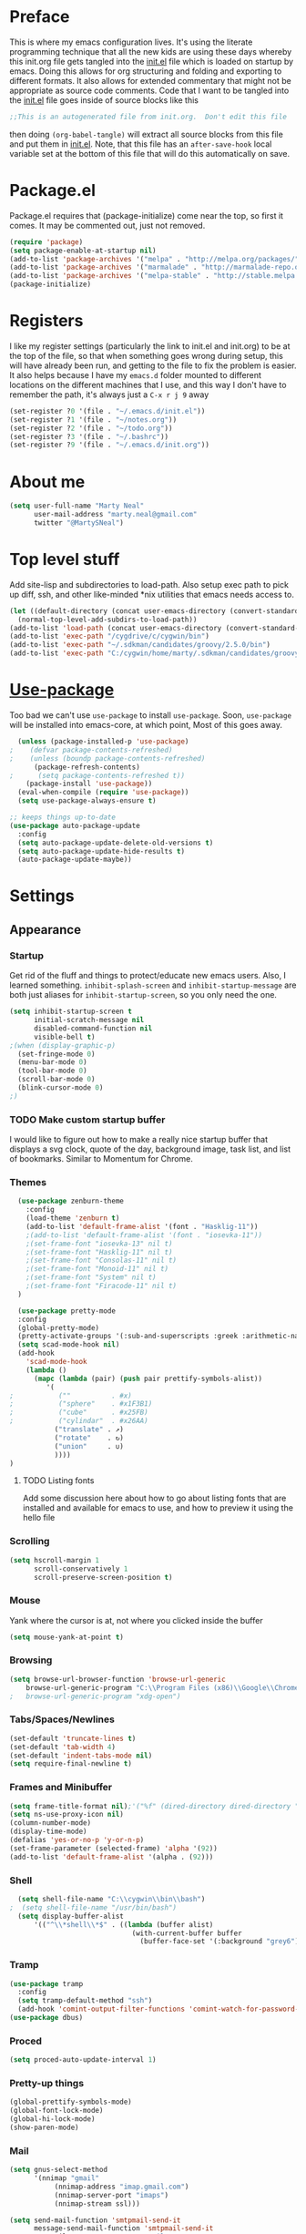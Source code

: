 * Preface
This is where my emacs configuration lives.  It's using the literate
programming technique that all the new kids are using these days
whereby this init.org file gets tangled into the [[./init.el][init.el]] file which is
loaded on startup by emacs.  Doing this allows for org structuring and
folding and exporting to different formats.  It also allows for
extended commentary that might not be appropriate as source code
comments.  Code that I want to be tangled into the [[./init.el][init.el]] file goes
inside of source blocks like this

#+BEGIN_SRC emacs-lisp :tangle yes
;;This is an autogenerated file from init.org.  Don't edit this file
#+END_SRC

then doing ~(org-babel-tangle)~ will extract all source blocks from this
file and put them in [[./init.el][init.el]].  Note, that this file has an
~after-save-hook~ local variable set at the bottom of this file that
will do this automatically on save.

* Package.el
Package.el requires that (package-initialize) come near the top, so first it
comes.  It may be commented out, just not removed.
#+BEGIN_SRC emacs-lisp :tangle yes
(require 'package)
(setq package-enable-at-startup nil)
(add-to-list 'package-archives '("melpa" . "http://melpa.org/packages/") t)
(add-to-list 'package-archives '("marmalade" . "http://marmalade-repo.org/packages/"))
(add-to-list 'package-archives '("melpa-stable" . "http://stable.melpa.org/packages/") t)
(package-initialize)
#+END_SRC

* Registers
I like my register settings (particularly the link to init.el and
init.org) to be at the top of the file, so that when something goes
wrong during setup, this will have already been run, and getting to
the file to fix the problem is easier.  It also helps because I have
my ~emacs.d~ folder mounted to different locations on the different
machines that I use, and this way I don't have to remember the path,
it's always just a ~C-x r j 9~ away

#+BEGIN_SRC emacs-lisp :tangle yes
  (set-register ?0 '(file . "~/.emacs.d/init.el"))
  (set-register ?1 '(file . "~/notes.org"))
  (set-register ?2 '(file . "~/todo.org"))
  (set-register ?3 '(file . "~/.bashrc"))
  (set-register ?9 '(file . "~/.emacs.d/init.org"))
#+END_SRC

* About me
#+BEGIN_SRC emacs-lisp :tangle yes
  (setq user-full-name "Marty Neal"
        user-mail-address "marty.neal@gmail.com"
        twitter "@MartySNeal")
#+END_SRC

* Top level stuff
Add site-lisp and subdirectories to load-path.  Also setup exec path
to pick up diff, ssh, and other like-minded *nix utilities that emacs
needs access to.

#+BEGIN_SRC emacs-lisp :tangle yes
  (let ((default-directory (concat user-emacs-directory (convert-standard-filename "site-lisp/"))))
    (normal-top-level-add-subdirs-to-load-path))
  (add-to-list 'load-path (concat user-emacs-directory (convert-standard-filename "snippets/")))
  (add-to-list 'exec-path "/cygdrive/c/cygwin/bin")
  (add-to-list 'exec-path "~/.sdkman/candidates/groovy/2.5.0/bin")
  (add-to-list 'exec-path "C:/cygwin/home/marty/.sdkman/candidates/groovy/current/bin")
#+END_SRC

* [[https://github.com/jwiegley/use-package/][Use-package]] 
Too bad we can't use ~use-package~ to install ~use-package~.
Soon, ~use-package~ will be installed into emacs-core, at which point, 
Most of this goes away.

#+BEGIN_SRC emacs-lisp :tangle yes
  (unless (package-installed-p 'use-package)
;    (defvar package-contents-refreshed)
;    (unless (boundp package-contents-refreshed)
      (package-refresh-contents)
;      (setq package-contents-refreshed t))
    (package-install 'use-package))
  (eval-when-compile (require 'use-package))
  (setq use-package-always-ensure t)

;; keeps things up-to-date
(use-package auto-package-update
  :config
  (setq auto-package-update-delete-old-versions t)
  (setq auto-package-update-hide-results t)
  (auto-package-update-maybe))
#+END_SRC

* Settings
** Appearance
*** Startup
Get rid of the fluff and things to protect/educate new emacs users.
Also, I learned something.  ~inhibit-splash-screen~ and
~inhibit-startup-message~ are both just aliases for
~inhibit-startup-screen~, so you only need the one.

 #+BEGIN_SRC emacs-lisp :tangle yes
   (setq inhibit-startup-screen t
         initial-scratch-message nil
         disabled-command-function nil
         visible-bell t)
   ;(when (display-graphic-p)
     (set-fringe-mode 0)
     (menu-bar-mode 0)
     (tool-bar-mode 0)
     (scroll-bar-mode 0)
     (blink-cursor-mode 0)
   ;)
 #+END_SRC

*** TODO Make custom startup buffer
    I would like to figure out how to make a really nice startup buffer
    that displays a svg clock, quote of the day, background image, task
    list, and list of bookmarks.  Similar to Momentum for Chrome.

*** Themes
#+BEGIN_SRC emacs-lisp :tangle yes
  (use-package zenburn-theme
    :config 
    (load-theme 'zenburn t)
    (add-to-list 'default-frame-alist '(font . "Hasklig-11"))
    ;(add-to-list 'default-frame-alist '(font . "iosevka-11"))
    ;(set-frame-font "iosevka-13" nil t)
    ;(set-frame-font "Hasklig-11" nil t)
    ;(set-frame-font "Consolas-11" nil t)
    ;(set-frame-font "Monoid-11" nil t) 
    ;(set-frame-font "System" nil t) 
    ;(set-frame-font "Firacode-11" nil t)
  )

  (use-package pretty-mode
  :config
  (global-pretty-mode)
  (pretty-activate-groups '(:sub-and-superscripts :greek :arithmetic-nary))
  (setq scad-mode-hook nil)
  (add-hook
    'scad-mode-hook
    (lambda ()
      (mapc (lambda (pair) (push pair prettify-symbols-alist))
         '(
;           (""          . #x)
;           ("sphere"    . #x1F3B1)
;           ("cube"      . #x25FB)
;           ("cylindar"  . #x26AA)
           ("translate" . ↗)
           ("rotate"    . ↻)
           ("union"     . ∪)
           ))))
)

#+END_SRC

**** TODO Listing fonts 
Add some discussion here about how to go about listing fonts that are
installed and available for emacs to use, and how to preview it using
the hello file

*** Scrolling
#+BEGIN_SRC emacs-lisp :tangle yes
  (setq hscroll-margin 1
        scroll-conservatively 1
        scroll-preserve-screen-position t)
#+END_SRC

*** Mouse
    Yank where the cursor is at, not where you clicked inside the buffer
#+BEGIN_SRC emacs-lisp :tangle yes
  (setq mouse-yank-at-point t)
#+END_SRC

*** Browsing
#+BEGIN_SRC emacs-lisp :tangle yes
  (setq browse-url-browser-function 'browse-url-generic
      browse-url-generic-program "C:\\Program Files (x86)\\Google\\Chrome\\Application\\chrome.exe")
  ;   browse-url-generic-program "xdg-open")
#+END_SRC

*** Tabs/Spaces/Newlines
#+BEGIN_SRC emacs-lisp :tangle yes
  (set-default 'truncate-lines t)
  (set-default 'tab-width 4)
  (set-default 'indent-tabs-mode nil)
  (setq require-final-newline t)
#+END_SRC

*** Frames and Minibuffer
#+BEGIN_SRC emacs-lisp :tangle yes
  (setq frame-title-format nil);'("%f" (dired-directory dired-directory "%b")))
  (setq ns-use-proxy-icon nil)
  (column-number-mode)
  (display-time-mode)
  (defalias 'yes-or-no-p 'y-or-n-p)
  (set-frame-parameter (selected-frame) 'alpha '(92))
  (add-to-list 'default-frame-alist '(alpha . (92)))
#+END_SRC
*** Shell
#+BEGIN_SRC emacs-lisp :tangle yes
  (setq shell-file-name "C:\\cygwin\\bin\\bash")
;  (setq shell-file-name "/usr/bin/bash")
  (setq display-buffer-alist
      '(("^\\*shell\\*$" . ((lambda (buffer alist)
                              (with-current-buffer buffer
                                (buffer-face-set '(:background "grey6"))))))))
#+END_SRC

*** Tramp
#+BEGIN_SRC emacs-lisp :tangle yes
  (use-package tramp
    :config
    (setq tramp-default-method "ssh")
    (add-hook 'comint-output-filter-functions 'comint-watch-for-password-prompt))
  (use-package dbus)
#+END_SRC

*** Proced
#+BEGIN_SRC emacs-lisp :tangle yes
  (setq proced-auto-update-interval 1)
#+END_SRC
*** Pretty-up things
#+BEGIN_SRC emacs-lisp :tangle yes
  (global-prettify-symbols-mode)
  (global-font-lock-mode)
  (global-hi-lock-mode)
  (show-paren-mode)
#+END_SRC

*** Mail
#+BEGIN_SRC emacs-lisp :tangle yes
(setq gnus-select-method
      '(nnimap "gmail"
	       (nnimap-address "imap.gmail.com")
	       (nnimap-server-port "imaps")
	       (nnimap-stream ssl)))

(setq send-mail-function 'smtpmail-send-it
      message-send-mail-function 'smtpmail-send-it
      smtpmail-smtp-server "smtp.gmail.com"
      smtpmail-stream-type 'starttls
      smtpmail-smtp-user "marty.neal@gmail.com"
      smtpmail-smtp-service 587)
#+END_SRC

*** [[http://github.com/milkypostman/powerline/][Powerline]]
A hand tuned powerline appearance that I like.

#+BEGIN_SRC emacs-lisp :tangle yes
  (use-package powerline
    :config
    (setq powerline-default-separator 'contour)
    (setq-default mode-line-format '("%e"
      (:eval
       (let* ((active (powerline-selected-window-active))
              (mode-line-buffer-id (if active 'mode-line-buffer-id 'mode-line-buffer-id-inactive))
              (mode-line (if active 'mode-line 'mode-line-inactive))
              (face1 (if active 'powerline-active1 'powerline-inactive1))
              (separator (intern (format "powerline-%s-%s"
                                         (powerline-current-separator)
                                         (car powerline-default-separator-dir))))
                    (lhs (list ; left hand side
                          (powerline-raw "%*" face1 'l) ;modified/readonly
                          (funcall separator face1 mode-line)
                          (powerline-raw "%b" mode-line-buffer-id 'l) ;buffer name
                          (funcall separator mode-line face1)
                          (powerline-raw "%n" face1 'l) ;major mode
                          (powerline-major-mode face1 'l)))
                    (rhs (list ; right hand side
;                          (powerline-minor-modes face1 'r) ;minor modes
                          (funcall separator face1 mode-line)
                          (powerline-raw global-mode-string mode-line 'r) ;rest
                          (powerline-raw "L%4l:C%3c" mode-line 'r) ;line and column
                          (funcall separator mode-line face1)
                          (powerline-raw "%I %7p" face1 'r)))) ;buffersize and percentage from top
               (concat
                (powerline-render lhs)
                (powerline-fill face1 (powerline-width rhs))
                (powerline-render rhs)))))))
#+END_SRC
#+BEGIN_SRC emacs-lisp :tangle yes
  (use-package powerline
    :config
    (setq powerline-default-separator 'contour)
    (setq-default mode-line-format '("%e"
      (:eval
       (let* ((active (powerline-selected-window-active))
              (mode-line-buffer-id (if active 'mode-line-buffer-id 'mode-line-buffer-id-inactive))
              (mode-line (if active 'mode-line 'mode-line-inactive))
              (face1 (if active 'powerline-active1 'powerline-inactive1))
              (separator (intern (format "powerline-%s-%s"
                                         (powerline-current-separator)
                                         (car powerline-default-separator-dir))))
                    (lhs (list ; left hand side
                          (powerline-raw "%* %n" face1 'l) ;modified/readonly and major mode
                          (powerline-major-mode face1 'l)
                          (powerline-raw " " face1 'r)))
                    (center (list
                          
                          (powerline-raw "%b" mode-line-buffer-id 'l))) ;buffer name
                    (rhs (list ; right hand side
                          (funcall separator mode-line face1)
                          (powerline-raw " " face1 'r) ;line and column
                          (powerline-raw global-mode-string face1 'r) ;rest
                          (powerline-raw "L%4l:C%3c" face1 'r) ;line and column
                          (funcall separator face1 mode-line)
                          (powerline-raw " %I %7p" mode-line 'r)))) ;buffersize and percentage from top
                 (concat 
                  (powerline-render lhs)
			      (powerline-fill-center face1 (/ (powerline-width center) 2.0))
                  (powerline-render (list (funcall separator face1 mode-line)))
			      (powerline-fill-center mode-line (powerline-width center))
			      (powerline-render center)
			      (powerline-fill mode-line (powerline-width rhs))
			      (powerline-render rhs)))))))
#+END_SRC
** Backups
https://www.emacswiki.org/emacs/BackupDirectory
#+BEGIN_QUOTE
By default Emacs saves BackupFiles under the original name with a
tilde `~’ appended. This is primitive and boring. Civilized people
want to version their backups and organize it so that backups are not
laced out through their harddrive, but rather organized into specific
backup directories. This can be done in a few different ways.
#+END_QUOTE

 #+BEGIN_SRC emacs-lisp :tangle yes
 (setq
   backup-by-copying t                             ; don't clobber symlinks
   backup-directory-alist '(("." . "~/.backups"))    ; don't litter my fs tree
   auto-save-file-name-transforms '((".*" "~/.backups" t))
   delete-old-versions t
   kept-new-versions 6
   kept-old-versions 2
   version-control t)                              ; use versioned backups
 #+END_SRC

* Misc functions
 #+BEGIN_SRC emacs-lisp :tangle yes
(defun isearch-exit-other-end (rbeg rend)
    "Exit isearch, but at the other end of the search string."
    (interactive "r")
    (isearch-exit)
    (goto-char isearch-other-end))

(defun isearch-current-word ()
  "ISearch forward for word starting at point.  Similar to 'C-s C-w' but doesn't halt macro"
  (interactive)
  (isearch-forward nil 1)
  (isearch-yank-word))
 #+END_SRC

* Key bindings
** Regular bindings
https://stackoverflow.com/a/2253044
#+BEGIN_SRC emacs-lisp :tangle yes
;https://stackoverflow.com/a/2253044
(keyboard-translate ?\C-i ?\H-i)
(keyboard-translate ?\C-m ?\H-m)
  (bind-keys*
    ("<f1>" . man)
    ("<f5>" . revert-buffer)
    ("C-x f" . find-file)
    ("C-x M-SPC" . delete-blank-lines)
    ("<C-wheel-up>" . (lambda () (interactive) (text-scale-increase 1)))
    ("<C-wheel-down>" . (lambda () (interactive) (text-scale-decrease 1)))
    ([M-up] . (lambda () (interactive) (transpose-lines 1) (forward-line -2)))
    ([M-down] . (lambda () (interactive) (forward-line 1) (transpose-lines 1) (forward-line -1)))
    ("C-x w w" . (lambda () (interactive)(highlight-regexp (thing-at-point 'symbol))))
    ("M-g" . goto-line)
    ("M-Q" . (lambda () (interactive) (let ((fill-column (point-max))) (fill-paragraph))))
    ("C-c j" . (lambda () (interactive)
      (shell-command-on-region (mark) (point) "jq ." (buffer-name) t)
      (replace-string "
" "" nil (mark) (point))))
    ("C-c s" . (lambda () (interactive)
      (shell-command-on-region (mark) (point) "sqlformat -k upper -i lower -r -" (buffer-name) t)
      (replace-string "
" "" nil (mark) (point))))
    ("C-c x" . (lambda () (interactive)
      (shell-command-on-region (mark) (point) "xmlstarlet format -" (buffer-name) t)
      (replace-string "
" "" nil (mark) (point))))
    ("C-c c" . (lambda () (interactive)
      (shell-command-on-region (mark) (point) "csscomb" (buffer-name) t)
      (replace-string "
" "" nil (mark) (point))))
    ("C-S-i" . (lambda () (interactive) (let ((current-prefix-arg -1)) (call-interactively 'other-window))))
    ([?\H-i] . other-window)
    ("C-." . isearch-current-word)
    ("<C-M-backspace>" . kill-emacs)
    :map isearch-mode-map
    ("<C-return>" . isearch-exit-other-end)
    )

#+END_SRC

** [[https://github.com/myuhe/smartrep.el][Smartrep]]
This package allows for repeating keystrokes without their prefix
keys.  So for example, C-x o o o o... will cycle through other windows

#+BEGIN_SRC emacs-lisp :tangle yes
  (use-package smartrep
    :config
    (setq smartrep-mode-line-active-bg nil)
    (smartrep-define-key global-map "C-x"
      '(("{" . shrink-window-horizontally)
        ("}" . enlarge-window-horizontally)))
    (smartrep-define-key global-map "C-x" '(("o" . other-window)))
    (smartrep-define-key global-map "C-x" '(("k" . (kill-buffer (current-buffer))))))
#+END_SRC

* [[https://emacs-helm.github.io/helm/][Helm]]
Helm is an Emacs incremental and narrowing framework.  I haven't
really compared this to ivy or ido, I tried helm first, and liked it.
One day maybe I'll make a more informed decision.

#+BEGIN_SRC emacs-lisp :tangle yes
  (use-package helm
        :init
        (use-package projectile)
        (use-package helm-projectile)
        (use-package helm-ag)
        :bind (
          ("C-x C-f" . helm-mini)
          ("M-x" . helm-M-x)
          :map helm-map
          ([tab] . helm-execute-persistent-action)
          ("C-z" . helm-select-action))
        :config
        (setq helm-move-to-line-cycle-in-source t
              helm-locate-command "locate %s -Air %s"
              helm-mini-default-sources '(helm-source-buffers-list 
                                          helm-source-recentf    
                                          helm-source-files-in-current-dir 
                                          helm-source-file-cache
;                                          helm-source-projectile-files-list
                                          helm-source-locate))
        (helm-mode)
        (set-face-attribute 'helm-selection nil :box t)
        (add-to-list 'helm-completing-read-handlers-alist
                     '(execute-extended-command . nil)))
#+END_SRC

* [[http://github.com/rolandwalker/unicode-fonts][Unicode-fonts]]
utf-8 has become the defacto standard character encoding.  Nothing
else exists. lalalala.

#+BEGIN_SRC emacs-lisp :tangle yes
  (use-package persistent-soft) ; make unicode-fonts use a cache which speeds things up
  (use-package unicode-fonts
    :init
    (prefer-coding-system 'utf-8-unix)
    (set-language-environment "UTF-8")
    (set-default-coding-systems 'utf-8-unix)
    (set-keyboard-coding-system 'utf-8-unix)
    (set-selection-coding-system 'utf-8-unix)
    (set-terminal-coding-system 'utf-8-unix)
    (setq locale-coding-system 'utf-8-unix)
    (setq-default buffer-file-coding-system 'utf-8-unix)
    :config 
    (unicode-fonts-setup))
#+END_SRC

* [[https://github.com/alpaker/Fill-Column-Indicator][Fill-column-indicator]]
Graphically indicate the fill column with a thin line down the right side

#+BEGIN_SRC emacs-lisp :tangle yes
  (use-package fill-column-indicator
    :config 
    (setq fci-rule-column 120)
    (setq fill-column 80))
#+END_SRC

* [[http://elpa.gnu.org/packages/chess.html][Chess]]
I'm a chess player, of course I need to tell emacs how to play chess!
I have noticed a bit of weird behavoir when playing stockfish from
emacs though.  It seems like SF makes terrible moves after about 5
minutes into the game and after a long think.  If you take back a move
though ~C-c C-t~, then make the move again, it makes a much stronger
move.  

Handy keystrokes
 - ~M-w~::To copy a fen
 - ~C-0 M-w~::To copy a pgn
 - To paste into SCID (from SCID), ~C-S-I~, ~C-v~, ~M-i~, Esc

#+BEGIN_SRC emacs-lisp :tangle yes
  (use-package chess
    :preface
    (defun chess-scid ()
      (interactive)
      (let ((file (make-temp-file "emacs-chess-game-" nil ".pgn"))
            (game chess-module-game))
        (with-temp-buffer
          (chess-game-to-pgn game)
          (write-file file))
        (thread-last file
          (replace-regexp-in-string "/cygdrive/c/" "C:\\\\")
          (replace-regexp-in-string "/" "\\\\")
          (call-process "/cygdrive/c/Program Files/Scid-4.4/bin/scid.exe" nil 0 nil))))
    (defun chess-fics ()
      "Sets the username and password on login"
      (interactive)
      (require 'passwords)
      (defvar fics-password)
      (chess-ics "freechess.org" 5000 "cheeseheadtothe" fics-password))
    :commands (list chess chess-fics)
    :bind (:map chess-display-mode-map ("C-c C-s" . chess-scid))
    :config
    (setq
     chess-default-engine '(chess-stockfish chess-phalanx)
     chess-display-highlight-legal nil
     chess-images-default-size 64
     chess-stockfish-path "/cygdrive/c/Program Files/Scid-4.4/bin/engines/stockfish.exe")
    (load "~/.emacs.d/elpa/chess-2.0.4/chess-pgn.elc")
    (advice-add 'chess :after
                (lambda (&rest r)
                  (set-frame-size (selected-frame) 67 35)
                  (scroll-bar-mode 0))))
#+END_SRC

* [[http://nic-nac-project.net/~necui/ht.html][Highlight-tail]]
This is a fun little package that leaves a color trail as you type.

#+BEGIN_SRC emacs-lisp :tangle no
  (use-package highlight-tail
   :defer 3
   :config
   (setq highlight-tail-colors '(
     ("grey32" . 0)
     ("grey24" . 18)
    ))
    (highlight-tail-mode))
#+END_SRC

* [[file:~/.emacs.d/site-lisp/teletype.el][teletype]]
Also a fun little package that types text into a buffer at a steady rate

#+BEGIN_SRC emacs-lisp :tangle yes
(use-package teletype
    :load-path "site-lisp/"
)
#+END_SRC

* [[https://github.com/jwiegley/use-package][Rotate]]
There are lots of times when ediff, or helm, or some other package
doesn't correctly guess my mood for how I want my windows split.  It's
handy to have a key stroke to easily flip things around.  I used to
have single purpose function that would toggle an exact 2 window split
between vertical and horizontal, but then I found this package which
is much more generic.  ~rotate-layout~ will rotate through different
split orientations, while ~rotate-window~ will change which buffers
appear in which windows

#+BEGIN_SRC emacs-lisp :tangle yes
  (use-package rotate
    :config
    (smartrep-define-key global-map "C-|"
    '(("w" . rotate-window)
      ("l" . rotate-layout))))
#+END_SRC

* [[http://www.dr-qubit.org/Emacs_Undo_Tree_package.html][Undo-tree]]
~C-x u~ pops up an "undo tree", which you can navigate with ~n~, and ~p~.
Use ~s~ to prevent the original buffer from updating as you navigate.
Use ~t~ to add timestamps to the tree.  Use ~d~ to bring up a diff window
between the selected version and the highlighted version.

#+BEGIN_SRC emacs-lisp :tangle yes
  (use-package undo-tree
  :config (global-undo-tree-mode))
#+END_SRC
* [[https://github.com/syohex/emacs-anzu][Anzu]]
#+BEGIN_SRC emacs-lisp :tangle yes
  (use-package anzu
  :config
    (global-anzu-mode)
    (anzu-mode +1)
  :bind 
    ("M-%" . anzu-query-replace)
    ("C-M-%" . anzu-query-replace-regexp)
    ("<f2>" . anzu-replace-at-cursor-thing)
)
#+END_SRC

* [[https://github.com/auto-complete/auto-complete][Auto complete]]
 - TODO Try to use the more powerful and modern company-mode
#+BEGIN_SRC emacs-lisp :tangle yes
  (use-package auto-complete
    :defer 10
    :config (ac-config-default))
#+END_SRC

* [[http://github.com/capitaomorte/yasnippet][Yasnippet]]
I should really make better use of this package
#+BEGIN_SRC emacs-lisp :tangle yes
  (use-package yasnippet
     :defer 20
     :config 
     (yas-global-mode)
     (setq yas-prompt-functions '(yas-completing-prompt)))
#+END_SRC

* [[https://github.com/zenozeng/yafolding.el][Yafolding]]
#+BEGIN_SRC emacs-lisp :tangle yes
  (use-package yafolding)
#+END_SRC

* [[http://github.com/rolandwalker/anaphora][Anaphora]]
This enables the use of anaphoric macros such as ~aif~ and ~alambda~ etc.
#+BEGIN_SRC emacs-lisp :tangle yes
  (use-package anaphora)
#+END_SRC

* [[https://github.com/magnars/dash.el][Dash]]
Make elisp better
#+BEGIN_SRC emacs-lisp :tangle yes
  (use-package dash)
  (use-package dash-functional)
#+END_SRC

* [[https://github.com/magnars/multiple-cursors.el][Multiple-cursors]]
#+BEGIN_SRC emacs-lisp :tangle yes
  (use-package multiple-cursors
  :config
    (global-unset-key (kbd "C-<down-mouse-1>"))
  :bind
    ("C-<mouse-1>" . 'mc/add-cursor-on-click))

#+END_SRC

* [[https://github.com/mpasternacki/chef-mode][Chef-mode]]
#+BEGIN_SRC emacs-lisp :tangle yes
  (use-package chef-mode
    :preface
      (defun keff ()
        (interactive)
        (message (concat "knife environment from file " (buffer-name)))
        (set-process-filter
          (start-process "keff" "*knife results*" "knife" "environment" "from" "file" (buffer-name))
          (lambda (_ output) (message output))))
    :mode (("chef\\-repo/environments/.*\\.json\\'" . chef-mode))
    :load-path "/cygdrive/c/opscode/chef/embedded/bin"
    :bind (:map chef-mode-map
      ("C-c C-c" . keff)))
#+END_SRC

* [[https://github.com/magnars/expand-region.el][Expand-region]]
#+BEGIN_SRC emacs-lisp :tangle yes
  (use-package expand-region
    :bind ("C-M-w" . er/expand-region)) ; despite Magnar's advice ;-)
#+END_SRC

* [[https://github.com/yuya373/emacs-slack][Slack
]]
I've tried this out and gotten this working, but actually prefer the
native slack client

#+BEGIN_SRC emacs-lisp :tangle yes
  (use-package slack
    :commands 'slack-start
    :config
    (require 'passwords)
    (setq slack-buffer-emojify t)
    (setq slack-prefer-current-team t)
    (slack-register-team
     :name "emacs-slack"
     :default t
     :client-id slack-client-id
     :client-secret slack-client-secret
     :token slack-token
     :subscribed-channels '()))
#+END_SRC

* [[GitHub: https://github.com/dengste/minimap][Minimap]]
#+BEGIN_SRC emacs-lisp :tangle yes
  (use-package minimap
    :config
    (setq minimap-window-location 'right))
#+END_SRC

* [[https://github.com/emacsmirror/epoch-view/][Epoch-view]]
This nifty little package allows you to turn on epoch-view-mode which
will interpret 8-11 digit characters as timestamps and render it formatted as an ISO-8601 string
e.g. 123456789 => 1973-11-29 13:33:09

#+BEGIN_SRC emacs-lisp :tangle yes
(use-package epoch-view
    :load-path "site-lisp/"
    :config
    (setq epoch-view-time-zone "UTC0")
    (setq epoch-view-time-format "%FT%T %Z")
)
#+END_SRC
* Languages
** [[https://github.com/greghendershott/racket-mode][Racket]]
#+BEGIN_SRC emacs-lisp :tangle yes
  (use-package racket-mode 
    :mode "\\.rkt$"
    :interpreter "racket")
#+END_SRC

** [[https://github.com/Groovy-Emacs-Modes/groovy-emacs-modes][Groovy-mode]]
#+BEGIN_SRC emacs-lisp :tangle yes
    (use-package groovy-mode 
      :mode "\\.groovy"
      :interpreter "groovyclient"
      :config
      (require 'ob-groovy)
      (add-hook 'groovy-mode-hook (lambda () (fci-mode))))
    (use-package inf-groovy
      :config
      (setq groovysh "C:\\cygwin\\home\\marty\\.sdkman\\candidates\\groovy\\2.5.0\\bin\\groovysh")
    )
#+END_SRC

** [[http://ess.r-project.org][ESS (Emacs Speaks Statistics)]]
#+BEGIN_SRC emacs-lisp :tangle yes
  (use-package ess
    :ensure nil
    :mode ("\\.r" . ess-mode)
    :interpreter "rterm.exe"
    :config 
      (require 'ess-r-mode))
#+END_SRC

** [[http://github.com/hvesalai/scala-mode2][Scala]]
#+BEGIN_SRC emacs-lisp :tangle yes
  (use-package scala-mode
    :mode "\\.scala"
    :interpreter "scala")
#+END_SRC

** C-mode
#+BEGIN_SRC emacs-lisp :tangle yes
  (use-package cc-mode 
    :mode "\\.c"
    :config
    (add-hook 'c-mode-hook (lambda () (fci-mode))))
#+END_SRC
** [[https://github.com/pashky/restclient.el][Restclient]]
#+BEGIN_SRC emacs-lisp :tangle yes
  (use-package restclient
    :mode (("\\.http$" . restclient-mode)))
#+END_SRC

** [[http://lilypond.org/vc/old/gub.darcs/downloads/lilypond-HEAD/elisp/lilypond-mode.el][Lilypond]]
#+BEGIN_SRC emacs-lisp :tangle yes
  (use-package lilypond-mode
    :disabled
    :load-path "site-lisp/lilypond/"
    :mode "\\.ly$"
    :config 
    (defun compile-ly ()
      (interactive)
      (save-buffer)
      (let ((pdf (concat (substring (buffer-name) 0 -3) ".pdf"))
            (ly (buffer-name)))
        (shell-command (concat "Lilypond.exe " ly))
     (when (get-buffer pdf) (kill-buffer pdf))
     (delete-other-windows)
     (find-file-other-window pdf)
     (find-file-other-window ly))))
#+END_SRC

** [[https://github.com/NicolasPetton/Indium][javascript]]
#+BEGIN_SRC emacs-lisp :tangle yes
  (use-package indium
    :mode "\\.js"
    :bind (:map js2-mode-map
      ("<C-return>" . indium-eval-region)
      ("C-c r" . indium-eval-region)
      ("C-c C-r" . indium-eval-region))
    :config 
      (use-package js2-refactor)
      (add-hook 'js-mode-hook #'indium-interaction-mode)
      (set-fringe-mode 10))
#+END_SRC

** [[https://github.com/cbbrowne/pg.el][Sql]]
#+BEGIN_SRC emacs-lisp :tangle yes
  (use-package pg
  :preface
    (defun sql ()
      "Connects to a sql database"
      (interactive)
      (require 'passwords)
      (defvar sql-password)
      (call-interactively 'sql-connect))
  :config
  (setq sql-postgres-login-params
      '((user :default "postgres")
        (database :default "postgres")
        (server :default "localhost")
        (port :default 5432)))
  (add-hook 'sql-interactive-mode-hook
          (lambda ()
            (toggle-truncate-lines t)))
  (setq sql-connection-alist
      '((webar_marty (sql-product 'postgres)
                  (sql-port 5432)
                  (sql-server "localhost")
                  (sql-user "webar_admin")
                  (sql-password sql-password)
                  (sql-database "webar_marty"))
        (webar_integration (sql-product 'postgres)
                  (sql-port 5432)
                  (sql-server "localhost")
                  (sql-user "webar_admin")
                  (sql-password sql-password)
                  (sql-database "webar_integration"))
        (webar_ccp (sql-product 'postgres)
                  (sql-port 5432)
                  (sql-server "10.1.10.136")
                  (sql-user "webar_admin")
                  (sql-password sql-password)
                  (sql-database "webar_ccp"))
        (webar_ccp_joe (sql-product 'postgres)
                  (sql-port 5432)
                  (sql-server "10.1.10.71")
                  (sql-user "webar_admin")
                  (sql-password sql-password)
                  (sql-database "webar_ccp")))))

#+END_SRC

** Rust
#+BEGIN_SRC emacs-lisp :tangle yes
   (use-package ob-rust)
   (use-package rust-mode)
#+END_SRC
** OpenSCAD
#+BEGIN_SRC emacs-lisp :tangle yes
   (use-package scad-mode)
   (use-package scad-preview)
#+END_SRC
* [[http://orgmode.org][Org]]
I could do so much more with org, but for now, just org-bullets and
org-journal are enough customization to make my life easier.

#+BEGIN_SRC emacs-lisp :tangle yes
  (use-package org
    :preface
  (require 'ob-R)
  (require 'ob-async)
  (use-package ob-restclient)
  (defun my-org-clocktable-notodo (ipos tables params)
    "Removes TODO and DONE from headlines in org clocktables"
    (cl-loop for tbl in tables
             for entries = (nth 2 tbl)
             do (cl-loop for entry in entries
                         for headline = (nth 1 entry)
                         do (setq headline (replace-regexp-in-string "TODO \\|DONE " "" headline))
                         do (setcar (nthcdr 1 entry) headline)))
    (org-clocktable-write-default ipos tables params))

    :mode (("\\.org$" . org-mode))
    :config
    (setq org-agenda-files '(
      "/cygdrive/c/Users/nealm/notes.org" 
      "/cygdrive/c/Users/nealm/todo.org"))
    (setq org-pretty-entities t)

    ;; emacs can render things like *bold*, _italic_ and ~preformatted~
    ;; code and then hide the markers
    (setq org-hide-emphasis-markers t)
    (setq org-use-speed-commands t)
    (setq org-confirm-babel-evaluate nil)
    (add-hook 'org-babel-after-execute-hook 'org-redisplay-inline-images)
    (add-hook 'org-mode-hook (lambda ()
      (push '("#+BEGIN_SRC" . ?✎) prettify-symbols-alist)
      (push '("#+END_SRC" . ?✎) prettify-symbols-alist)
      (global-prettify-symbols-mode)))
    (use-package htmlize)
    (use-package org-bullets
      :config
      (setq org-bullets-bullet-list (list "●" "○" "►" "•"))
      (add-hook 'org-mode-hook (lambda () (org-bullets-mode))))
    (use-package ox-reveal)
    (use-package org-journal
      :bind ("C-c C-j" . org-journal-new-entry))
    (org-babel-do-load-languages
     'org-babel-load-languages
     '((emacs-lisp . t)
       (redis . t)
       (shell . t)
       (restclient .t)
       (R . t)
       (sql . t)
       (dot . t)
       (plantuml . t)
      ))
    (setq org-plantuml-jar-path
      (expand-file-name "C:/bin/plantuml.jar"))
    (set-face-attribute 'org-level-1 nil :height 1.3 :weight 'bold)
    (set-face-attribute 'org-level-2 nil :height 1.2)
    (set-face-attribute 'org-level-3 nil :height 1.1)
    (set-face-attribute 'org-todo nil :weight 'bold :box t)
    (setq jiralib-url "https://interprosecorp.atlassian.net")
    (setq unity-url "https://webtrends.jiveon.com")
    (setq zendesk-url "https://interprosehelp.zendesk.com")
;    (org-add-link-type "jira" (lambda (key) (org-open-link-from-string (concat jiralib-url "/browse/" key))))
    (org-add-link-type "unity" (lambda (key) (org-open-link-from-string (concat unity-url "/docs/" key))))
    (org-add-link-type "zendesk" (lambda (key) (org-open-link-from-string (concat unity-url "/hc/en-us/articles/" key))))
)
#+END_SRC
** org-use-speed-commands
This feature is cool enough to talk about on its own.  Basically, if
point is at the start of a heading, you can use a simplified keymap to
navigate and execute commands.  The list of commands can be discovered
by running ~(org-speed-command-help)~, or look below at the statically
generated list which may be out of date, or type ~?~ on a heading.
*** Outline Navigation
n   (org-speed-move-safe (quote org-next-visible-heading))
p   (org-speed-move-safe (quote org-previous-visible-heading))
f   (org-speed-move-safe (quote org-forward-heading-same-level))
b   (org-speed-move-safe (quote org-backward-heading-same-level))
F   org-next-block
B   org-previous-block
u   (org-speed-move-safe (quote outline-up-heading))
j   org-goto
g   (org-refile t)

*** Outline Visibility
c   org-cycle
C   org-shifttab
    org-display-outline-path
s   org-narrow-to-subtree
=   org-columns

*** Outline Structure Editing
U   org-metaup
D   org-metadown
r   org-metaright
l   org-metaleft
R   org-shiftmetaright
L   org-shiftmetaleft
i   (progn (forward-char 1) (call-interactively (quote org-insert-heading-respect-content)))
^   org-sort
w   org-refile
a   org-archive-subtree-default-with-confirmation
@   org-mark-subtree
#   org-toggle-comment

*** Clock Commands
I   org-clock-in
O   org-clock-out

*** Meta Data Editing
t   org-todo
,   (org-priority)
0   (org-priority 32)
1   (org-priority 65)
2   (org-priority 66)
3   (org-priority 67)
:   org-set-tags-command
e   org-set-effort
E   org-inc-effort
W   (lambda (m) (interactive "sMinutes before warning: ") (org-entry-put (point) "APPT_WARNTIME" m))

*** Agenda Views etc
v   org-agenda
/   org-sparse-tree

*** Misc
o   org-open-at-point
?   org-speed-command-help
<   (org-agenda-set-restriction-lock (quote subtree))
>   (org-agenda-remove-restriction-lock)

** ob-redis
The org bable redis package is broken as far as I can tell, because it
does not actually use the db arg that you provide.  Maybe it used to
work with an older version of redis-cli, but it doesn't with my
version. re-defun-ing seems to do the job.
#+BEGIN_SRC emacs-lisp :tangle yes
  (use-package ob-redis
    :load-path "site-lisp/"
    :preface
    (defun org-babel-execute:redis (body params)
      "org-babel redis hook."
      (let* ((db (or (cdr (assoc :db params)) ob-redis:default-db))
             (cmd (mapconcat 'identity (list "redis-cli -h" db) " ")))
        (replace-regexp-in-string "
" "" (org-babel-eval cmd body)))))
#+END_SRC

* Wanderlust
#+BEGIN_SRC emacs-lisp :tangle yes
;; wanderlust
(autoload 'wl "wl" "Wanderlust" t)
(autoload 'wl-other-frame "wl" "Wanderlust on new frame." t)
(autoload 'wl-draft "wl-draft" "Write draft with Wanderlust." t)

;; IMAP
(setq elmo-imap4-default-server "imap.gmail.com")
(setq elmo-imap4-default-user "marty.neal@gmail.com")
(setq elmo-imap4-default-authenticate-type 'clear)
(setq elmo-imap4-default-port '993)
(setq elmo-imap4-default-stream-type 'ssl)

(setq elmo-imap4-use-modified-utf7 t)

;; SMTP
(setq wl-smtp-connection-type 'starttls)
(setq wl-smtp-posting-port 587)
(setq wl-smtp-authenticate-type "plain")
(setq wl-smtp-posting-user "marty.neal")
(setq wl-smtp-posting-server "smtp.gmail.com")
(setq wl-local-domain "gmail.com")

(setq wl-default-folder "%inbox")
(setq wl-default-spec "%")
(setq wl-draft-folder "%[Gmail]/Drafts")
(setq wl-trash-folder "%[Gmail]/Trash")
(setq wl-folder-check-async t)

(setq elmo-imap4-use-modified-utf7 t)

(autoload 'wl-user-agent-compose "wl-draft" nil t)
(if (boundp 'mail-user-agent)
    (setq mail-user-agent 'wl-user-agent))
(if (fboundp 'define-mail-user-agent)
    (define-mail-user-agent
      'wl-user-agent
      'wl-user-agent-compose
      'wl-draft-send
      'wl-draft-kill
      'mail-send-hook))
#+END_SRC

* Epilogue
;; Local Variables:
;; eval: (add-hook 'after-save-hook (lambda ()(org-babel-tangle)) nil t)
;; End:
